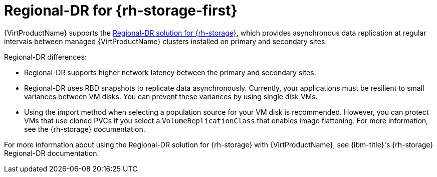 // Module included in the following assemblies:
//
// * virt/backup_restore/virt-disaster-recovery.adoc

:_mod-docs-content-type: CONCEPT
[id="regional-dr-odf_{context}"]
= Regional-DR for {rh-storage-first}

{VirtProductName} supports the link:https://docs.redhat.com/en/documentation/red_hat_openshift_data_foundation/latest/html-single/configuring_openshift_data_foundation_disaster_recovery_for_openshift_workloads/index#rdr-solution[Regional-DR solution for {rh-storage}], which provides asynchronous data replication at regular intervals between managed {VirtProductName} clusters installed on primary and secondary sites.

Regional-DR differences:

* Regional-DR supports higher network latency between the primary and secondary sites.
* Regional-DR uses RBD snapshots to replicate data asynchronously. Currently, your applications must be resilient to small variances between VM disks. You can prevent these variances by using single disk VMs.
* Using the import method when selecting a population source for your VM disk is recommended. However, you can protect VMs that use cloned PVCs if you select a `VolumeReplicationClass` that enables image flattening. For more information, see the {rh-storage} documentation.

For more information about using the Regional-DR solution for {rh-storage} with {VirtProductName}, see {ibm-title}'s {rh-storage} Regional-DR documentation.
